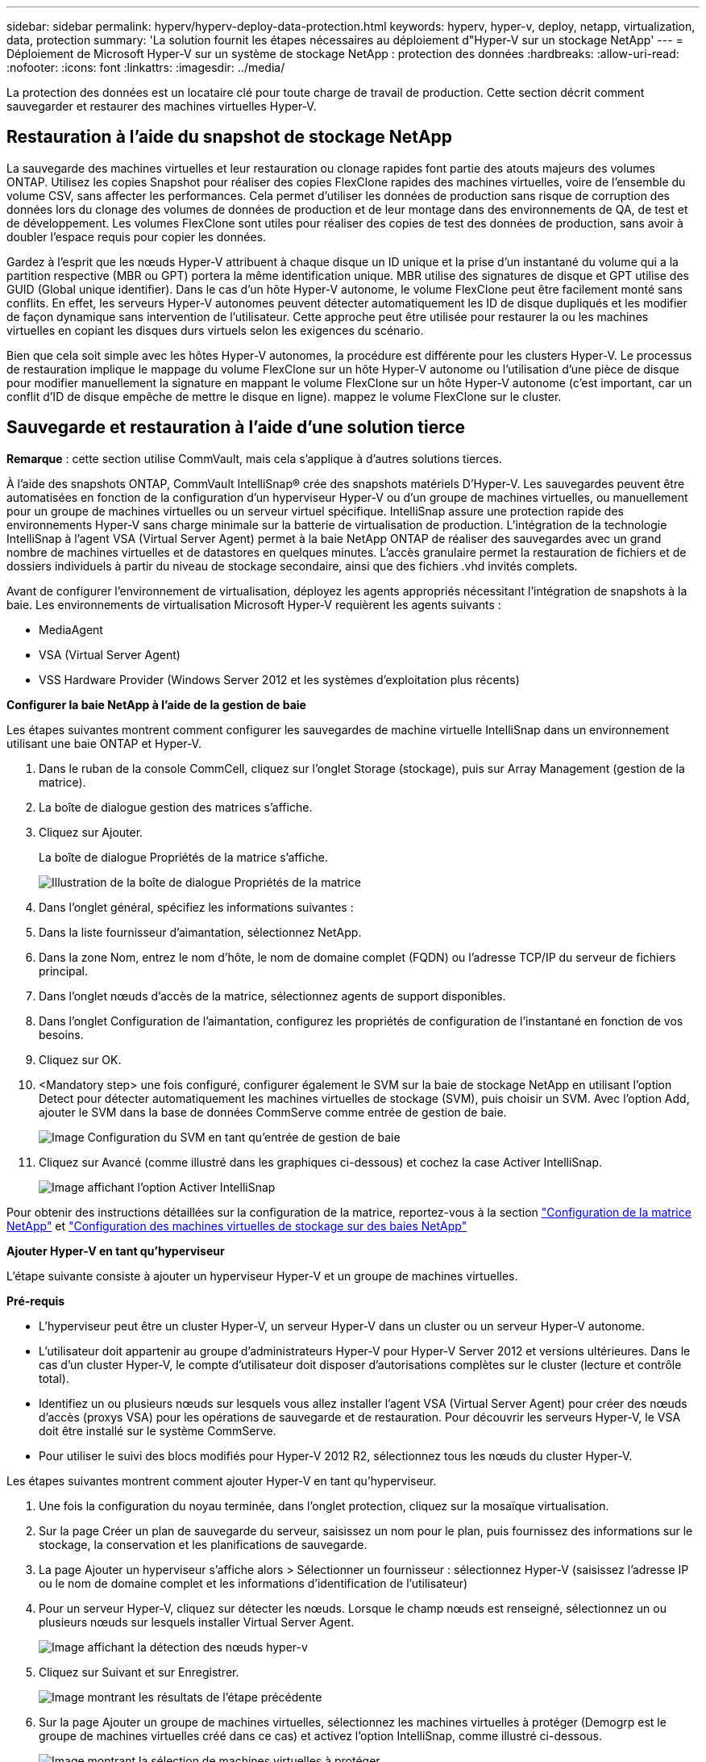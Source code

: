 ---
sidebar: sidebar 
permalink: hyperv/hyperv-deploy-data-protection.html 
keywords: hyperv, hyper-v, deploy, netapp, virtualization, data, protection 
summary: 'La solution fournit les étapes nécessaires au déploiement d"Hyper-V sur un stockage NetApp' 
---
= Déploiement de Microsoft Hyper-V sur un système de stockage NetApp : protection des données
:hardbreaks:
:allow-uri-read: 
:nofooter: 
:icons: font
:linkattrs: 
:imagesdir: ../media/


[role="lead"]
La protection des données est un locataire clé pour toute charge de travail de production.  Cette section décrit comment sauvegarder et restaurer des machines virtuelles Hyper-V.



== Restauration à l'aide du snapshot de stockage NetApp

La sauvegarde des machines virtuelles et leur restauration ou clonage rapides font partie des atouts majeurs des volumes ONTAP. Utilisez les copies Snapshot pour réaliser des copies FlexClone rapides des machines virtuelles, voire de l'ensemble du volume CSV, sans affecter les performances. Cela permet d'utiliser les données de production sans risque de corruption des données lors du clonage des volumes de données de production et de leur montage dans des environnements de QA, de test et de développement. Les volumes FlexClone sont utiles pour réaliser des copies de test des données de production, sans avoir à doubler l'espace requis pour copier les données.

Gardez à l'esprit que les nœuds Hyper-V attribuent à chaque disque un ID unique et la prise d'un instantané du volume qui a la partition respective (MBR ou GPT) portera la même identification unique. MBR utilise des signatures de disque et GPT utilise des GUID (Global unique identifier). Dans le cas d'un hôte Hyper-V autonome, le volume FlexClone peut être facilement monté sans conflits. En effet, les serveurs Hyper-V autonomes peuvent détecter automatiquement les ID de disque dupliqués et les modifier de façon dynamique sans intervention de l'utilisateur. Cette approche peut être utilisée pour restaurer la ou les machines virtuelles en copiant les disques durs virtuels selon les exigences du scénario.

Bien que cela soit simple avec les hôtes Hyper-V autonomes, la procédure est différente pour les clusters Hyper-V. Le processus de restauration implique le mappage du volume FlexClone sur un hôte Hyper-V autonome ou l'utilisation d'une pièce de disque pour modifier manuellement la signature en mappant le volume FlexClone sur un hôte Hyper-V autonome (c'est important, car un conflit d'ID de disque empêche de mettre le disque en ligne). mappez le volume FlexClone sur le cluster.



== Sauvegarde et restauration à l'aide d'une solution tierce

*Remarque* : cette section utilise CommVault, mais cela s'applique à d'autres solutions tierces.

À l'aide des snapshots ONTAP, CommVault IntelliSnap® crée des snapshots matériels
D'Hyper-V. Les sauvegardes peuvent être automatisées en fonction de la configuration d'un hyperviseur Hyper-V ou d'un groupe de machines virtuelles, ou manuellement pour un groupe de machines virtuelles ou un serveur virtuel spécifique. IntelliSnap assure une protection rapide des environnements Hyper-V sans charge minimale sur la batterie de virtualisation de production. L'intégration de la technologie IntelliSnap à l'agent VSA (Virtual Server Agent) permet à la baie NetApp ONTAP de réaliser des sauvegardes avec un grand nombre de machines virtuelles et de datastores en quelques minutes. L'accès granulaire permet la restauration de fichiers et de dossiers individuels à partir du niveau de stockage secondaire, ainsi que des fichiers .vhd invités complets.

Avant de configurer l'environnement de virtualisation, déployez les agents appropriés nécessitant l'intégration de snapshots à la baie. Les environnements de virtualisation Microsoft Hyper-V requièrent les agents suivants :

* MediaAgent
* VSA (Virtual Server Agent)
* VSS Hardware Provider (Windows Server 2012 et les systèmes d'exploitation plus récents)


*Configurer la baie NetApp à l'aide de la gestion de baie*

Les étapes suivantes montrent comment configurer les sauvegardes de machine virtuelle IntelliSnap dans un environnement utilisant une baie ONTAP et Hyper-V.

. Dans le ruban de la console CommCell, cliquez sur l'onglet Storage (stockage), puis sur Array Management (gestion de la matrice).
. La boîte de dialogue gestion des matrices s'affiche.
. Cliquez sur Ajouter.
+
La boîte de dialogue Propriétés de la matrice s'affiche.

+
image:hyperv-deploy-image09.png["Illustration de la boîte de dialogue Propriétés de la matrice"]

. Dans l'onglet général, spécifiez les informations suivantes :
. Dans la liste fournisseur d'aimantation, sélectionnez NetApp.
. Dans la zone Nom, entrez le nom d'hôte, le nom de domaine complet (FQDN) ou l'adresse TCP/IP du serveur de fichiers principal.
. Dans l'onglet nœuds d'accès de la matrice, sélectionnez agents de support disponibles.
. Dans l'onglet Configuration de l'aimantation, configurez les propriétés de configuration de l'instantané en fonction de vos besoins.
. Cliquez sur OK.
. <Mandatory step> une fois configuré, configurer également le SVM sur la baie de stockage NetApp en utilisant l'option Detect pour détecter automatiquement les machines virtuelles de stockage (SVM), puis choisir un SVM. Avec l'option Add, ajouter le SVM dans la base de données CommServe comme entrée de gestion de baie.
+
image:hyperv-deploy-image10.png["Image Configuration du SVM en tant qu'entrée de gestion de baie"]

. Cliquez sur Avancé (comme illustré dans les graphiques ci-dessous) et cochez la case Activer IntelliSnap.
+
image:hyperv-deploy-image11.png["Image affichant l'option Activer IntelliSnap"]



Pour obtenir des instructions détaillées sur la configuration de la matrice, reportez-vous à la section link:https://documentation.commvault.com/11.20/configuring_netapp_array_using_array_management.html["Configuration de la matrice NetApp"] et link:https://cvdocssaproduction.blob.core.windows.net/cvdocsproduction/2023e/expert/configuring_storage_virtual_machines_on_netapp_arrays.html["Configuration des machines virtuelles de stockage sur des baies NetApp"]

*Ajouter Hyper-V en tant qu'hyperviseur*

L'étape suivante consiste à ajouter un hyperviseur Hyper-V et un groupe de machines virtuelles.

*Pré-requis*

* L'hyperviseur peut être un cluster Hyper-V, un serveur Hyper-V dans un cluster ou un serveur Hyper-V autonome.
* L'utilisateur doit appartenir au groupe d'administrateurs Hyper-V pour Hyper-V Server 2012 et versions ultérieures. Dans le cas d'un cluster Hyper-V, le compte d'utilisateur doit disposer d'autorisations complètes sur le cluster (lecture et contrôle total).
* Identifiez un ou plusieurs nœuds sur lesquels vous allez installer l'agent VSA (Virtual Server Agent) pour créer des nœuds d'accès (proxys VSA) pour les opérations de sauvegarde et de restauration. Pour découvrir les serveurs Hyper-V, le VSA doit être installé sur le système CommServe.
* Pour utiliser le suivi des blocs modifiés pour Hyper-V 2012 R2, sélectionnez tous les nœuds du cluster Hyper-V.


Les étapes suivantes montrent comment ajouter Hyper-V en tant qu'hyperviseur.

. Une fois la configuration du noyau terminée, dans l'onglet protection, cliquez sur la mosaïque virtualisation.
. Sur la page Créer un plan de sauvegarde du serveur, saisissez un nom pour le plan, puis fournissez des informations sur le stockage, la conservation et les planifications de sauvegarde.
. La page Ajouter un hyperviseur s'affiche alors > Sélectionner un fournisseur : sélectionnez Hyper-V (saisissez l'adresse IP ou le nom de domaine complet et les informations d'identification de l'utilisateur)
. Pour un serveur Hyper-V, cliquez sur détecter les nœuds. Lorsque le champ nœuds est renseigné, sélectionnez un ou plusieurs nœuds sur lesquels installer Virtual Server Agent.
+
image:hyperv-deploy-image12.png["Image affichant la détection des nœuds hyper-v"]

. Cliquez sur Suivant et sur Enregistrer.
+
image:hyperv-deploy-image13.png["Image montrant les résultats de l'étape précédente"]

. Sur la page Ajouter un groupe de machines virtuelles, sélectionnez les machines virtuelles à protéger (Demogrp est le groupe de machines virtuelles créé dans ce cas) et activez l'option IntelliSnap, comme illustré ci-dessous.
+
image:hyperv-deploy-image14.png["Image montrant la sélection de machines virtuelles à protéger"]

+
*Remarque* : lorsque IntelliSnap est activé sur un groupe de machines virtuelles, CommVault crée automatiquement des règles de planification pour les copies primaires (snap) et de sauvegarde.

. Cliquez sur Enregistrer.


Pour obtenir des instructions détaillées sur la configuration de la matrice, reportez-vous à la section link:https://documentation.commvault.com/2023e/essential/guided_setup_for_hyper_v.html["Ajout d'un hyperviseur"].

*Exécution d'une sauvegarde:*

. Dans le volet de navigation, accédez à protection > virtualisation. La page machines virtuelles s'affiche.
. Sauvegarder la machine virtuelle ou le groupe de machines virtuelles. Dans cette démo, le groupe VM est sélectionné. Dans la ligne du groupe VM, cliquez sur le bouton action_button, puis sélectionnez Sauvegarder. Dans ce cas, nimplaan est le plan associé à Demogrp et Demogrp01.
+
image:hyperv-deploy-image15.png["Image montrant la boîte de dialogue de sélection des machines virtuelles à sauvegarder"]

. Une fois la sauvegarde réussie, les points de restauration sont disponibles comme indiqué dans la capture d'écran. À partir de la copie Snapshot, il est possible d'effectuer la restauration de la machine virtuelle complète et la restauration des fichiers et dossiers invités.
+
image:hyperv-deploy-image16.png["Image affichant les points de restauration d'une sauvegarde"]

+
*Remarque* : pour les machines virtuelles critiques et fortement utilisées, conservez moins de machines virtuelles par CSV



*Exécution d'une opération de restauration :*

Restaurez des machines virtuelles complètes, des fichiers et dossiers invités ou des fichiers de disque virtuel via les points de restauration.

. Dans le volet de navigation, accédez à protection > virtualisation ; la page machines virtuelles s'affiche.
. Cliquez sur l'onglet VM Groups.
. La page VM group s'affiche.
. Dans la zone VM Groups, cliquez sur Restore pour le groupe VM contenant la machine virtuelle.
. La page Sélectionner le type de restauration s'affiche.
+
image:hyperv-deploy-image17.png["Image montrant les types de restauration d'une sauvegarde"]

. Sélectionnez fichiers invités ou machine virtuelle complète en fonction de la sélection et déclenchez la restauration.
+
image:hyperv-deploy-image18.png["Image affichant les options de restauration"]



Pour obtenir des instructions détaillées sur toutes les options de restauration prises en charge, reportez-vous à la section link:https://documentation.commvault.com/2023e/essential/restores_for_hyper_v.html["Restaurations pour Hyper-V."].



== Options NetApp ONTAP avancées

NetApp SnapMirror assure une réplication efficace du stockage site à site, assurant ainsi la reprise d'activité
restauration rapide, fiable et gérable pour s'adapter aux besoins des entreprises modernes du monde entier. En répliquant des données à grande vitesse sur des réseaux LAN et WAN, SnapMirror assure une haute disponibilité des données et une restauration rapide pour les applications stratégiques, ainsi que des fonctionnalités exceptionnelles de déduplication du stockage et de compression réseau. Avec la technologie NetApp SnapMirror, la reprise d'activité protège l'ensemble du data Center. Les volumes peuvent effectuer des sauvegardes incrémentielles vers un emplacement hors site. SnapMirror effectue une réplication incrémentielle basée sur les blocs aussi souvent que le RPO requis. Les mises à jour au niveau des blocs réduisent les besoins en bande passante et en temps, et la cohérence des données est préservée sur le site de reprise après incident.

Une étape importante consiste à créer un transfert unique de base de données pour l'ensemble du dataset. Cette opération est nécessaire avant que les mises à jour incrémentielles ne puissent être effectuées. Cette opération comprend la création d'une copie Snapshot à la source et le transfert de tous les blocs de données référencés par celle-ci vers le système de fichiers de destination. Une fois l'initialisation terminée, des mises à jour planifiées ou déclenchées manuellement peuvent se produire. Chaque mise à jour transfère uniquement les nouveaux blocs et les blocs modifiés de la source vers le système de fichiers de destination. Cette opération permet notamment de créer une copie Snapshot au niveau du volume source, de la comparer à la copie de base et de transférer uniquement les blocs modifiés vers le volume de destination. La nouvelle copie devient la copie de base pour la mise à jour suivante. Comme la réplication est périodique, SnapMirror peut consolider les blocs modifiés et économiser la bande passante réseau. L'impact sur le débit d'écriture et la latence d'écriture est minimal.

La récupération s'effectue en suivant les étapes suivantes :

. Connectez-vous au système de stockage sur le site secondaire.
. Interrompre la relation SnapMirror
. Mappez les LUN du volume SnapMirror sur le groupe initiateur (igroup) des serveurs Hyper-V sur le site secondaire.
. Une fois les LUN mappées sur le cluster Hyper-V, mettez ces disques en ligne.
. À l'aide des applets de commande PowerShell cluster-basculement, ajoutez les disques au stockage disponible et convertissez-les en CSV.
. Importez les machines virtuelles dans le CSV dans le gestionnaire Hyper-V, rendez-les hautement disponibles, puis ajoutez-les au cluster.
. Activez les machines virtuelles.

